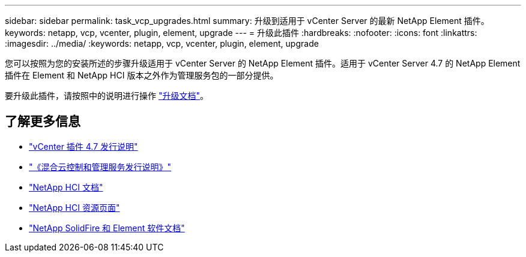 ---
sidebar: sidebar 
permalink: task_vcp_upgrades.html 
summary: 升级到适用于 vCenter Server 的最新 NetApp Element 插件。 
keywords: netapp, vcp, vcenter, plugin, element, upgrade 
---
= 升级此插件
:hardbreaks:
:nofooter: 
:icons: font
:linkattrs: 
:imagesdir: ../media/
:keywords: netapp, vcp, vcenter, plugin, element, upgrade


[role="lead"]
您可以按照为您的安装所述的步骤升级适用于 vCenter Server 的 NetApp Element 插件。适用于 vCenter Server 4.7 的 NetApp Element 插件在 Element 和 NetApp HCI 版本之外作为管理服务包的一部分提供。

要升级此插件，请按照中的说明进行操作 https://docs.netapp.com/us-en/hci/docs/task_vcp_upgrade_plugin.html["升级文档"^]。

[discrete]
== 了解更多信息

* https://library.netapp.com/ecm/ecm_download_file/ECMLP2876748["vCenter 插件 4.7 发行说明"^]
* https://kb.netapp.com/Advice_and_Troubleshooting/Data_Storage_Software/Management_services_for_Element_Software_and_NetApp_HCI/Management_Services_Release_Notes["《混合云控制和管理服务发行说明》"^]
* https://docs.netapp.com/us-en/hci/index.html["NetApp HCI 文档"^]
* http://mysupport.netapp.com/hci/resources["NetApp HCI 资源页面"^]
* https://docs.netapp.com/sfe-122/topic/com.netapp.ndc.sfe-vers/GUID-B1944B0E-B335-4E0B-B9F1-E960BF32AE56.html["NetApp SolidFire 和 Element 软件文档"^]

